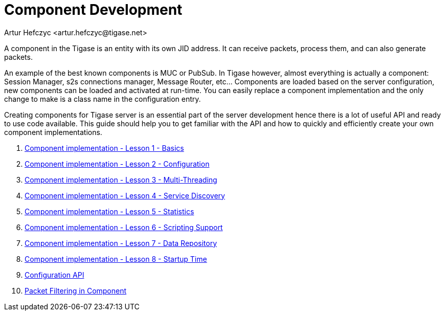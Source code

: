 [[componentdevelpoment]]
Component Development
=====================
:author: Artur Hefczyc <artur.hefczyc@tigase.net>
:version: v2.0, June 2014: Reformatted for AsciiDoc.
:date: 2010-04-06 21:22
:revision: v2.1

:toc:
:numbered:
:website: http://tigase.net/

A component in the Tigase is an entity with its own JID address. It can receive packets, process them, and can also generate packets.

An example of the best known components is MUC or PubSub. In Tigase however, almost everything is actually a component: Session Manager, s2s connections manager, Message Router, etc... Components are loaded based on the server configuration, new components can be loaded and activated at run-time. You can easily replace a component implementation and the only change to make is a class name in the configuration entry.

Creating components for Tigase server is an essential part of the server development hence there is a lot of useful API and ready to use code available. This guide should help you to get familiar with the API and how to quickly and efficiently create your own component implementations.

. xref:cil1[Component implementation - Lesson 1 - Basics]
. xref:cil2[Component implementation - Lesson 2 - Configuration]
. xref:cil3[Component implementation - Lesson 3 - Multi-Threading]
. xref:cil4[Component implementation - Lesson 4 - Service Discovery]
. xref:cil5[Component implementation - Lesson 5 - Statistics]
. xref:cil6[Component implementation - Lesson 6 - Scripting Support]
. xref:cil7[Component implementation - Lesson 7 - Data Repository]
. xref:cil8[Component implementation - Lesson 8 - Startup Time]
. xref:configurationAPI[Configuration API]
. xref:packetfiltering[Packet Filtering in Component]
